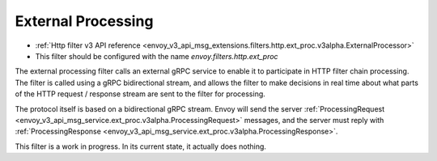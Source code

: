 .. _config_http_filters_ext_proc:

External Processing
===================
* :ref:`Http filter v3 API reference <envoy_v3_api_msg_extensions.filters.http.ext_proc.v3alpha.ExternalProcessor>`
* This filter should be configured with the name *envoy.filters.http.ext_proc*

The external processing filter calls an external gRPC service to enable it to participate in
HTTP filter chain processing. The filter is called using a gRPC bidirectional stream, and allows
the filter to make decisions in real time about what parts of the HTTP request / response stream
are sent to the filter for processing.

The protocol itself is based on a bidirectional gRPC stream. Envoy will send the
server 
:ref:`ProcessingRequest <envoy_v3_api_msg_service.ext_proc.v3alpha.ProcessingRequest>`
messages, and the server must reply with 
:ref:`ProcessingResponse <envoy_v3_api_msg_service.ext_proc.v3alpha.ProcessingResponse>`.

This filter is a work in progress. In its current state, it actually does nothing.
